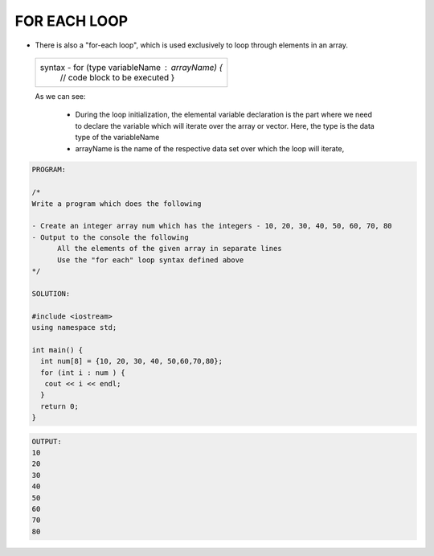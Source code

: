 FOR EACH LOOP
-------------
                                                       



* There is also a "for-each loop", which is used exclusively to loop through elements in an array.


 +-------------------------------------------------------+                                                       
 |   syntax -   for (type variableName : arrayName) {    |
 |              // code block to be executed             |
 |              }                                        |
 +-------------------------------------------------------+
  
 As we can see:

   * During the loop initialization, the elemental variable declaration is the part where we need to declare the variable which will iterate over the array or vector. 
     Here, the type is the data type of the variableName
   * arrayName is the name of the respective data set over which the loop will iterate,
  
 
.. code:: cpp

    PROGRAM:

    /*
    Write a program which does the following

    - Create an integer array num which has the integers - 10, 20, 30, 40, 50, 60, 70, 80
    - Output to the console the following
          All the elements of the given array in separate lines
          Use the "for each" loop syntax defined above
    */

    SOLUTION:

    #include <iostream>
    using namespace std;

    int main() {
      int num[8] = {10, 20, 30, 40, 50,60,70,80};
      for (int i : num ) {
       cout << i << endl;
      }
      return 0;
    } 
    

.. code:: cpp

    OUTPUT:
    10
    20
    30
    40
    50
    60
    70
    80
